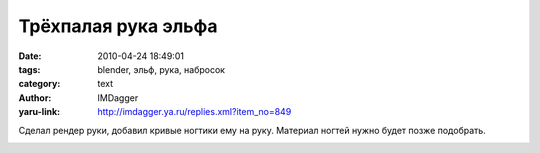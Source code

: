 Трёхпалая рука эльфа
====================
:date: 2010-04-24 18:49:01
:tags: blender, эльф, рука, набросок
:category: text
:author: IMDagger
:yaru-link: http://imdagger.ya.ru/replies.xml?item_no=849

Сделал рендер руки, добавил кривые ногтики ему на руку. Материал
ногтей нужно будет позже подобрать.

.. class:: text-center

|image0|

.. |image0| image:: http://img-fotki.yandex.ru/get/4210/imdagger.6/0_2d8ae_33e30ab6_L
   :target: http://fotki.yandex.ru/users/imdagger/view/186542/

